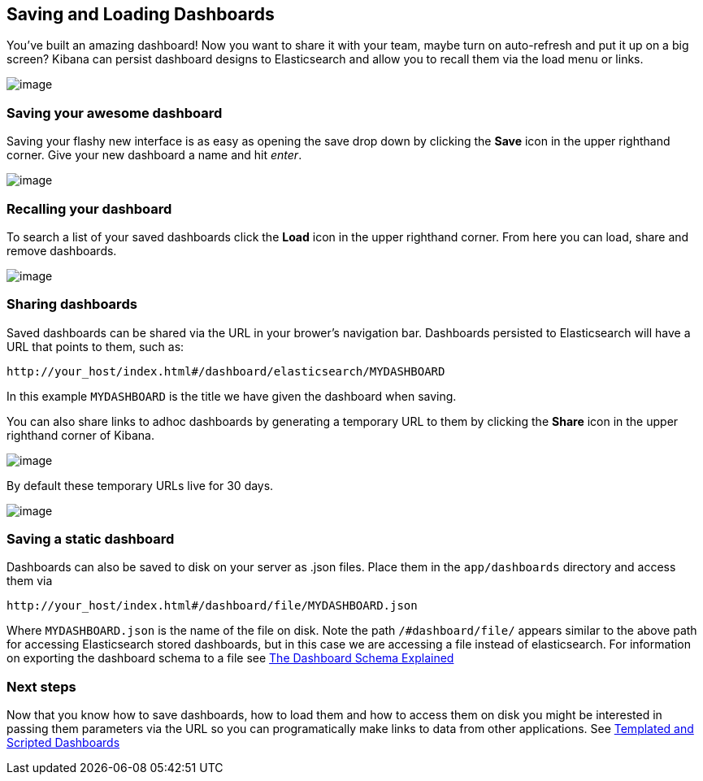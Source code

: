 [[saving-and-loading-dashboards]]
== Saving and Loading Dashboards

You've built an amazing dashboard! Now you want to share it with your
team, maybe turn on auto-refresh and put it up on a big screen? Kibana
can persist dashboard designs to Elasticsearch and allow you to recall
them via the load menu or links.

image:./awesome_dashboard.png[image]

[[saving-your-awesome-dashboard]]
=== Saving your awesome dashboard

Saving your flashy new interface is as easy as opening the save drop
down by clicking the *Save* icon in the upper righthand corner. Give
your new dashboard a name and hit _enter_.

image:./savebutton.png[image]

[[recalling-your-dashboard]]
=== Recalling your dashboard

To search a list of your saved dashboards click the *Load* icon in the
upper righthand corner. From here you can load, share and remove
dashboards.

image:./searchdashboards.png[image]

[[sharing-dashboards]]
=== Sharing dashboards

Saved dashboards can be shared via the URL in your brower's navigation
bar. Dashboards persisted to Elasticsearch will have a URL that points
to them, such as:

----------------------------------------------------------------
http://your_host/index.html#/dashboard/elasticsearch/MYDASHBOARD
----------------------------------------------------------------

In this example `MYDASHBOARD` is the title we have given the dashboard
when saving.

You can also share links to adhoc dashboards by generating a temporary
URL to them by clicking the *Share* icon in the upper righthand corner
of Kibana.

image:./sharebutton.png[image]

By default these temporary URLs live for 30 days.

image:./sharelink.png[image]

[[saving-a-static-dashboard]]
=== Saving a static dashboard

Dashboards can also be saved to disk on your server as .json files.
Place them in the `app/dashboards` directory and access them via

------------------------------------------------------------
http://your_host/index.html#/dashboard/file/MYDASHBOARD.json
------------------------------------------------------------

Where `MYDASHBOARD.json` is the name of the file on disk. Note the path
`/#dashboard/file/` appears similar to the above path for accessing
Elasticsearch stored dashboards, but in this case we are accessing a
file instead of elasticsearch. For information on exporting the
dashboard schema to a file see link:../dashboard_schema/index.html[The
Dashboard Schema Explained]

[[next-steps]]
=== Next steps

Now that you know how to save dashboards, how to load them and how to
access them on disk you might be interested in passing them parameters
via the URL so you can programatically make links to data from other
applications. See link:../templates_and_scripts/index.html[Templated and
Scripted Dashboards]
